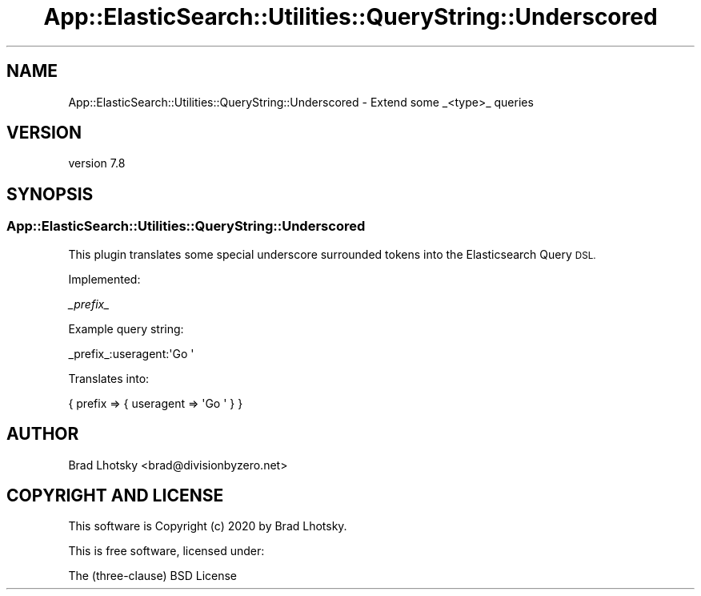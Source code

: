 .\" Automatically generated by Pod::Man 4.14 (Pod::Simple 3.40)
.\"
.\" Standard preamble:
.\" ========================================================================
.de Sp \" Vertical space (when we can't use .PP)
.if t .sp .5v
.if n .sp
..
.de Vb \" Begin verbatim text
.ft CW
.nf
.ne \\$1
..
.de Ve \" End verbatim text
.ft R
.fi
..
.\" Set up some character translations and predefined strings.  \*(-- will
.\" give an unbreakable dash, \*(PI will give pi, \*(L" will give a left
.\" double quote, and \*(R" will give a right double quote.  \*(C+ will
.\" give a nicer C++.  Capital omega is used to do unbreakable dashes and
.\" therefore won't be available.  \*(C` and \*(C' expand to `' in nroff,
.\" nothing in troff, for use with C<>.
.tr \(*W-
.ds C+ C\v'-.1v'\h'-1p'\s-2+\h'-1p'+\s0\v'.1v'\h'-1p'
.ie n \{\
.    ds -- \(*W-
.    ds PI pi
.    if (\n(.H=4u)&(1m=24u) .ds -- \(*W\h'-12u'\(*W\h'-12u'-\" diablo 10 pitch
.    if (\n(.H=4u)&(1m=20u) .ds -- \(*W\h'-12u'\(*W\h'-8u'-\"  diablo 12 pitch
.    ds L" ""
.    ds R" ""
.    ds C` ""
.    ds C' ""
'br\}
.el\{\
.    ds -- \|\(em\|
.    ds PI \(*p
.    ds L" ``
.    ds R" ''
.    ds C`
.    ds C'
'br\}
.\"
.\" Escape single quotes in literal strings from groff's Unicode transform.
.ie \n(.g .ds Aq \(aq
.el       .ds Aq '
.\"
.\" If the F register is >0, we'll generate index entries on stderr for
.\" titles (.TH), headers (.SH), subsections (.SS), items (.Ip), and index
.\" entries marked with X<> in POD.  Of course, you'll have to process the
.\" output yourself in some meaningful fashion.
.\"
.\" Avoid warning from groff about undefined register 'F'.
.de IX
..
.nr rF 0
.if \n(.g .if rF .nr rF 1
.if (\n(rF:(\n(.g==0)) \{\
.    if \nF \{\
.        de IX
.        tm Index:\\$1\t\\n%\t"\\$2"
..
.        if !\nF==2 \{\
.            nr % 0
.            nr F 2
.        \}
.    \}
.\}
.rr rF
.\" ========================================================================
.\"
.IX Title "App::ElasticSearch::Utilities::QueryString::Underscored 3"
.TH App::ElasticSearch::Utilities::QueryString::Underscored 3 "2020-09-16" "perl v5.32.0" "User Contributed Perl Documentation"
.\" For nroff, turn off justification.  Always turn off hyphenation; it makes
.\" way too many mistakes in technical documents.
.if n .ad l
.nh
.SH "NAME"
App::ElasticSearch::Utilities::QueryString::Underscored \- Extend some _<type>_ queries
.SH "VERSION"
.IX Header "VERSION"
version 7.8
.SH "SYNOPSIS"
.IX Header "SYNOPSIS"
.SS "App::ElasticSearch::Utilities::QueryString::Underscored"
.IX Subsection "App::ElasticSearch::Utilities::QueryString::Underscored"
This plugin translates some special underscore surrounded tokens into
the Elasticsearch Query \s-1DSL.\s0
.PP
Implemented:
.PP
\fI_prefix_\fR
.IX Subsection "_prefix_"
.PP
Example query string:
.PP
.Vb 1
\&    _prefix_:useragent:\*(AqGo \*(Aq
.Ve
.PP
Translates into:
.PP
.Vb 1
\&    { prefix => { useragent => \*(AqGo \*(Aq } }
.Ve
.SH "AUTHOR"
.IX Header "AUTHOR"
Brad Lhotsky <brad@divisionbyzero.net>
.SH "COPYRIGHT AND LICENSE"
.IX Header "COPYRIGHT AND LICENSE"
This software is Copyright (c) 2020 by Brad Lhotsky.
.PP
This is free software, licensed under:
.PP
.Vb 1
\&  The (three\-clause) BSD License
.Ve
